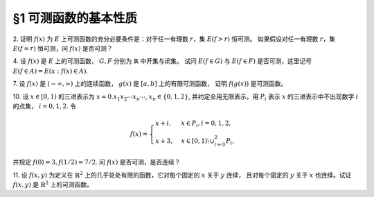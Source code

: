 §1 可测函数的基本性质
------------------------------------------

2. 证明 :math:`f(x)` 为 :math:`E` 上可测函数的充分必要条件是：对于任一有理数 :math:`r`，集 :math:`E(f > r)` 恒可测。
如果假设对任一有理数 :math:`r`，集 :math:`E(f = r)` 恒可测，问 :math:`f(x)` 是否可测？

.. proof:proof::

    由 :ref:`本章补充材料 <measurable_function_supp>` 知，若存在 :math:`D` 为 :math:`\mathbb{R}` 中稠密集，
    使得 :math:`\forall \alpha \in D`, :math:`E(f > \alpha)` 都是可测集，则 :math:`f` 是可测函数。
    特别地，本题中取 :math:`D` 为有理数集 :math:`\mathbb{Q}`，则 :math:`\forall r \in \mathbb{Q}`,
    :math:`E(f > r)` 都是可测集，于是 :math:`f` 是可测函数。反过来显然。

    集 :math:`E(f = r)` 恒可测，不能推出 :math:`f` 是可测函数。反例如下：设 :math:`E = [0, 1]`,
    集合 :math:`A \subset E` 是不可测集，函数 :math:`f(x) = \chi_A(x) + \alpha`, 其中 :math:`\alpha` 任一无理数，
    那么任取 :math:`r \in \mathbb{Q}`，有 :math:`E(f = r) = \emptyset`，是可测集，但 :math:`f` 不是可测函数。

4. 设 :math:`f(x)` 是 :math:`E` 上的可测函数， :math:`G, F` 分别为 :math:`\mathbb{R}` 中开集与闭集。
试问 :math:`E(f \in G)` 与 :math:`E(f \in F)` 是否可测，这里记号 :math:`E(f \in A) = E(x: f(x) \in A)`.

.. proof:proof::

    设开集 :math:`G \subset \mathbb{R}` 有结构表示 :math:`\displaystyle G = \bigcup_{n=1}^{\infty} (a_n, b_n)`，则

    .. math::

        E(f \in G) = f^{-1}(G) = f^{-1} \left(\bigcup_{n=1}^{\infty} (a_n, b_n)\right) = \bigcup_{n=1}^{\infty} f^{-1}((a_n, b_n)) = \bigcup_{n=1}^{\infty} E(f > a_n) \cap E(f < b_n)

    因此 :math:`E(f \in G)` 是可测集。

    对于闭集 :math:`F \subset \mathbb{R}`，有 :math:`\mathbb{R} \setminus F` 是开集，于是

    .. math::

        E(f \in F) = E(f \in \mathbb{R} \setminus (\mathbb{R} \setminus F)) = E \setminus E(f \in \mathbb{R} \setminus F)

    是可测集。

7. 设 :math:`f(x)` 是 :math:`(-\infty, \infty)` 上的连续函数， :math:`g(x)` 是 :math:`[a, b]` 上的有限可测函数，
证明 :math:`f(g(x))` 是可测函数。

.. proof:proof::

    由于 :math:`\mathbb{R}` 中开集有由互不相交的开区间构成的结构表示，而有限函数 :math:`h(x)` 可测当且仅当
    :math:`E(a < h < b)` 对所有的开区间 :math:`(a, b)` 都可测，因此 :math:`h(x)` 可测当且仅当
    :math:`E(f \in G)` 对所有的开集 :math:`G \subset \mathbb{R}` 都可测。由于 :math:`f(x)` 是连续函数，
    因此 :math:`f^{-1}(G)` 是开集，那么

    .. math::

        E(f \circ g \in G) = E(g \in f^{-1}(G)) = E(g \in f^{-1}(G))

    是可测集，即 :math:`f \circ g` 是可测函数。

10. 设 :math:`x \in [0, 1)` 的三进表示为 :math:`x = 0.x_1 x_2 \cdots x_n \cdots`, :math:`x_n \in \{0, 1, 2\}`,
并约定全用无限表示。用 :math:`P_i` 表示 :math:`x` 的三进表示中不出现数字 :math:`i` 的点集， :math:`i = 0, 1, 2`. 令

.. math::

    f(x) = \begin{cases}
        x + i, & x \in P_i, i = 0, 1, 2, \\
        x + 3, & x \in [0, 1) \setminus \cup_{i=0}^2 P_i,
    \end{cases}

并规定 :math:`f(0) = 3, f(1/2) = 7/2`. 问 :math:`f(x)` 是否可测，是否连续？

.. proof:solution::

    对每一个自然数 :math:`n`, 将 :math:`(0, 1)` 开区间分成 :math:`3^n` 个等长的开区间，依顺序记为 :math:`I_{n, k} = \left(\dfrac{k}{3^n}, \dfrac{k+1}{3^n}\right)`,
    :math:`k = 0, 1, \cdots, 3^n - 1`. 那么

    .. math::

        x \in I_{n, k} \Longrightarrow x \text{ 的三进表示中第 } n \text{ 位数字为 } k \mod{3}.

    同时，除 :math:`0, 1` 以外，这些区间的端点为 :math:`1/3^n, 2/3^n, \cdots, (3^n - 1)/3^n`, 相应的无限三进表示分别为

    .. math::

        0.\cdots 0 2 2 \cdots, 0.\cdots 1 2 2 \cdots, 0.\cdots 2 2 2 \cdots, \cdots

    因此有（不交并表示）

    .. math::

        P_i = P_i^{(0)} \cup Z_i,

    其中

    .. math::

        P_i^{(0)} = \bigcap_{n=1}^{\infty} \left( \bigcup_{k \not\equiv i \mod{3}} I_{n, k} \right),

    :math:`Z_i \subset C` 是 Cantor 三分集 :math:`C` 的子集，为零测集。因此 :math:`P_i` 都是可测集。我们还可以将 :math:`P_i` 表示为

    .. math::

        P_i = \left( \bigcap_{n=1}^{\infty} \left( \bigcup_{k \not\equiv i \mod{3}} I_{n, k}^{(i)} \right) \right) \setminus E_i,

    其中

    .. math::

        & I_{n, k}^{(2)} = I_{n, k}, \quad E_i = \emptyset, \\
        & I_{n, k}^{(1)} = I_{n, k} \cup \left\{ \dfrac{k+1}{3^n} \right\} = \left( \dfrac{k}{3^n}, \dfrac{k+1}{3^n} \right], \quad E_1 = \left\{ 1 \right\}, \\
        & I_{n, k}^{(0)} = I_{n, k} \cup \left\{ \dfrac{k}{3^n} \right\} = \left[ \dfrac{k}{3^n}, \dfrac{k+1}{3^n} \right), \quad E_0 = \left\{ 0 \right\}.

    注意到 :math:`P_i` 的交可能非空，事实上有

    .. math::

        P_0 \cap P_1 & = Z_0 \cap Z_1 = \{0.222\cdots\} = \{1\} \not\subset [0, 1), \text{因此 } P_0 \cap P_1 = \emptyset, \\
        P_1 \cap P_2 & = Z_1 \cap Z_2 =\{0.000\cdots\} = \{0\}, \\
        P_2 \cap P_0 & = Z_2 \cap Z_0 = \{0.111\cdots\} = \{1/2\}.

    因此需要如题干中所述对 :math:`f(x)` 进行特殊定义。同时，易知

    .. math::

       f(P_0) \subset [0, 1], f(P_1) \subset [1, 2], f(P_2) \subset [2, 3], f \left( [0, 1) \setminus \bigcup_{i=0}^2 P_i \right) \subset [3, 4].

    于是有

    .. math::

        E(f > \alpha) = \begin{cases}
            \emptyset, & \alpha > 4, \\
            (\alpha - 3, +\infty) \cap ([0, 1) \setminus \cup_{i=0}^2 P_i), & 3 < \alpha \le 4, \\
            (\alpha - 2, +\infty) \cap P_2, & 2 < \alpha \le 3, \\
            P_2 \cup ((\alpha - 1, +\infty) \cap P_1), & 1 < \alpha \leq 2, \\
            P_2 \cup P_1 \cup ((\alpha, +\infty) \cap P_0), & 0 < \alpha \le 1, \\
            [0, 1), & \alpha \leq 0.
        \end{cases}

    以上集合都是可测集，因此 :math:`f(x)` 是可测函数。

    函数 :math:`f(x)` 在 :math:`[0, 1)` 上不连续。事实上，任取 :math:`\displaystyle x \in \left( \bigcup_{i=0}^2 P_i \right) \setminus \left\{ 0, \dfrac{1}{2} \right\}`.
    对任意 :math:`0 < \varepsilon < \dfrac{1}{2}`, 取 :math:`n \in \mathbb{N}` 使得 :math:`3^{-n} < \varepsilon`,
    将 :math:`x` 的三进表示中第 :math:`n + 1` 至 :math:`n + 3` 位数字改为 :math:`012`, 记得到的数为 :math:`x'`, 则 :math:`x' \not \in \bigcup_{i=0}^2 P_i`,
    且 :math:`\lvert x - x' \rvert < 3^{-n} < \varepsilon`, 但同时有

    .. math::

        \lvert f(x') - f(x) \rvert = \lvert x' + 3 - x - i \rvert \ge 3 - i - \lvert x' - x \rvert \ge \dfrac{5}{2} - i > \dfrac{1}{2} > \varepsilon.

    上式中 :math:`i \in \{0, 1, 2\}` 为 :math:`x` 所属集合 :math:`P_i` 的下标。因此 :math:`f(x)` 在 :math:`[0, 1)` 上不连续。

11. 设 :math:`f(x, y)` 为定义在 :math:`\mathbb{R}^2` 上的几乎处处有限的函数，它对每个固定的 :math:`x` 关于 :math:`y` 连续，
且对每个固定的 :math:`y` 关于 :math:`x` 也连续。试证 :math:`f(x, y)` 是 :math:`\mathbb{R}^2` 上的可测函数。

.. proof:proof::

    对每个自然数 :math:`n \in \mathbb{N}`, 令

    .. math::

        f_n(x, y) = f \left( \dfrac{[nx]}{n}, y \right),

    其中 :math:`[nx]` 表示 :math:`nx` 的整数部分。

    首先，证明每个 :math:`f_n(x, y)` 都是可测函数： :math:`\forall \alpha \in \mathbb{R}`, 有

    .. math::

        E(f_n > \alpha) & = \left\{ (x, y) \in \mathbb{R}^2 : f_n(x, y) > \alpha \right\} = \left\{ (x, y) \in \mathbb{R}^2: f \left( \dfrac{[nx]}{n}, y \right) > \alpha \right\} \\
        & = \bigcup_{k \in \mathbb{Z}} \left[ \dfrac{k}{n}, \dfrac{k+1}{n} \right) \times \left\{ y \in \mathbb{R}: f \left( \dfrac{k}{n}, y \right) > \alpha \right\},

    由于 :math:`f(x, y)` 对每个固定的 :math:`x` 关于 :math:`y` 连续，那么集合
    :math:`\left\{ y \in \mathbb{R}: f \left( \dfrac{k}{n}, y \right) > \alpha \right\}` 是开集，因此 :math:`E(f_n > \alpha)` 是可测集，
    于是 :math:`f_n(x, y)` 是可测函数。

    其次，证明 :math:`\displaystyle \lim_{n \to \infty} f_n(x, y) = f(x, y)`. 事实上，由于 :math:`f(x, y)` 对每个固定的 :math:`y` 关于 :math:`x` 连续，
    因此 :math:`\forall \varepsilon > 0`, 存在 :math:`\delta > 0`, 使得 :math:`\forall x' \in \mathbb{R}`, 当 :math:`\lvert x' - x \rvert < \delta` 时，
    有 :math:`\lvert f(x', y) - f(x, y) \rvert < \varepsilon`. 又由于

    .. math::

        \lim_n \dfrac{[nx]}{n} = x

    对任意 :math:`x \in \mathbb{R}` 成立，那么对取好的 :math:`\delta > 0`, 存在 :math:`N \in \mathbb{N}`, 使得
    :math:`\forall n > N`, 有 :math:`\left\lvert \dfrac{[nx]}{n} - x \right\rvert < \delta`. 于是有

    .. math::

        \lvert f_n(x, y) - f(x, y) \rvert = \left\lvert f \left( \dfrac{[nx]}{n}, y \right) - f(x, y) \right\rvert < \varepsilon, \forall n > N.

    这就证明了 :math:`\displaystyle \lim_{n \to \infty} f_n(x, y) = f(x, y)` 对所有的 :math:`(x, y) \in \mathbb{R}^2` 成立。
    根据可测函数列的性质， :math:`\displaystyle f = \lim_n f_n` 也是可测函数。
